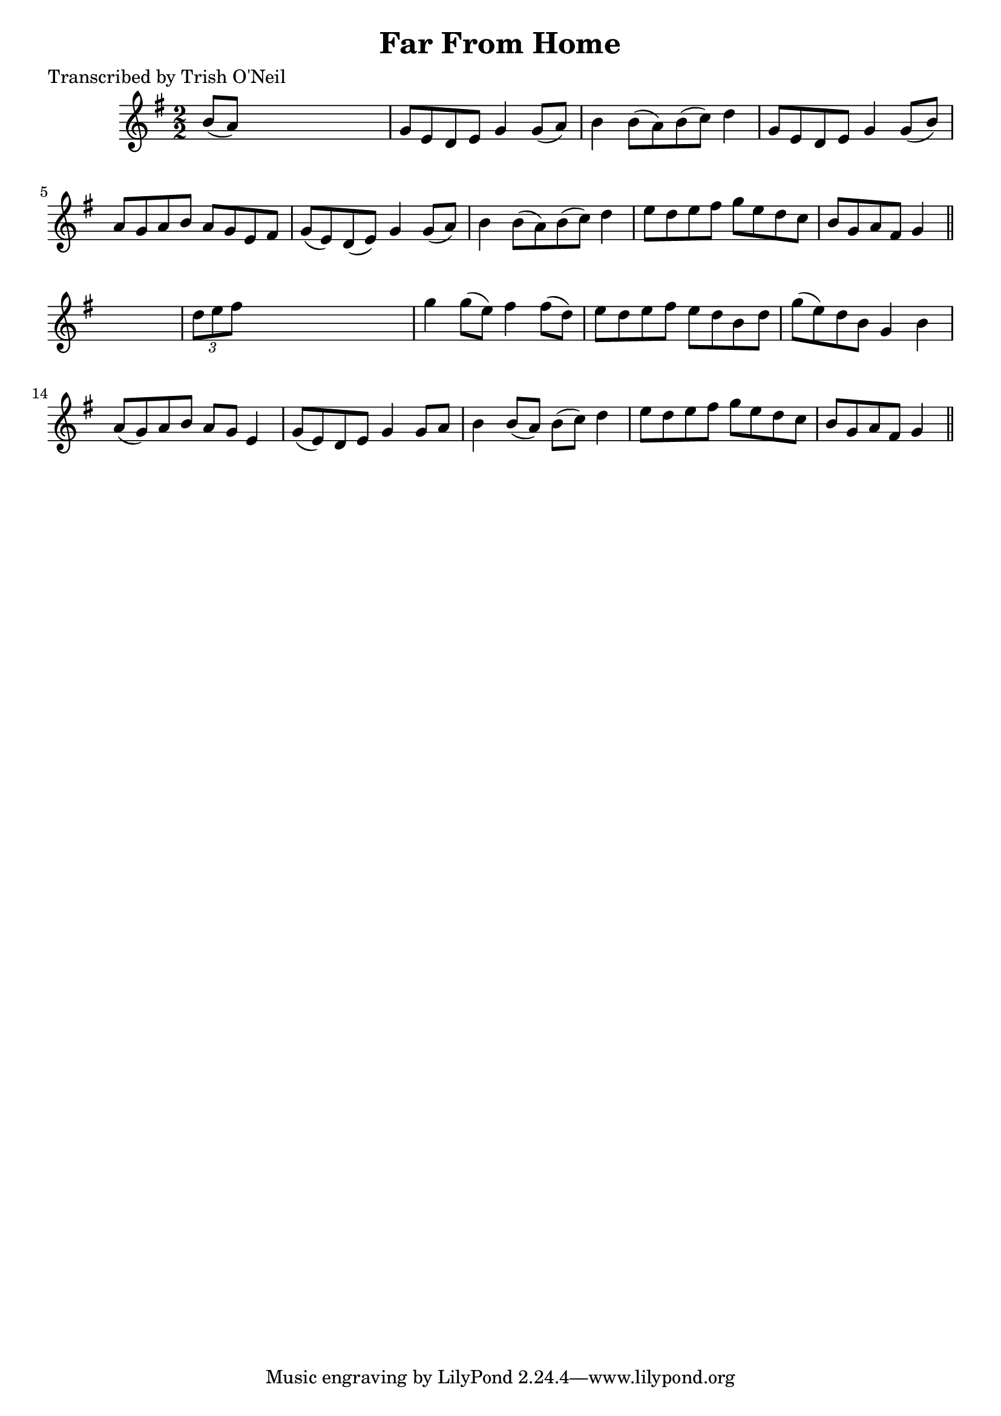
\version "2.16.2"
% automatically converted by musicxml2ly from xml/1261_to.xml

%% additional definitions required by the score:
\language "english"


\header {
    poet = "Transcribed by Trish O'Neil"
    encoder = "abc2xml version 63"
    encodingdate = "2015-01-25"
    title = "Far From Home"
    }

\layout {
    \context { \Score
        autoBeaming = ##f
        }
    }
PartPOneVoiceOne =  \relative b' {
    \key g \major \numericTimeSignature\time 2/2 b8 ( [ a8 ) ] s2. | % 2
    g8 [ e8 d8 e8 ] g4 g8 ( [ a8 ) ] | % 3
    b4 b8 ( [ a8 ) b8 ( c8 ) ] d4 | % 4
    g,8 [ e8 d8 e8 ] g4 g8 ( [ b8 ) ] | % 5
    a8 [ g8 a8 b8 ] a8 [ g8 e8 fs8 ] | % 6
    g8 ( [ e8 ) d8 ( e8 ) ] g4 g8 ( [ a8 ) ] | % 7
    b4 b8 ( [ a8 ) b8 ( c8 ) ] d4 | % 8
    e8 [ d8 e8 fs8 ] g8 [ e8 d8 c8 ] | % 9
    b8 [ g8 a8 fs8 ] g4 \bar "||"
    s4 | \barNumberCheck #10
    \times 2/3  {
        d'8 [ e8 fs8 ] }
    s2. | % 11
    g4 g8 ( [ e8 ) ] fs4 fs8 ( [ d8 ) ] | % 12
    e8 [ d8 e8 fs8 ] e8 [ d8 b8 d8 ] | % 13
    g8 ( [ e8 ) d8 b8 ] g4 b4 | % 14
    a8 ( [ g8 ) a8 b8 ] a8 [ g8 ] e4 | % 15
    g8 ( [ e8 ) d8 e8 ] g4 g8 [ a8 ] | % 16
    b4 b8 ( [ a8 ) ] b8 ( [ c8 ) ] d4 | % 17
    e8 [ d8 e8 fs8 ] g8 [ e8 d8 c8 ] | % 18
    b8 [ g8 a8 fs8 ] g4 \bar "||"
    }


% The score definition
\score {
    <<
        \new Staff <<
            \context Staff << 
                \context Voice = "PartPOneVoiceOne" { \PartPOneVoiceOne }
                >>
            >>
        
        >>
    \layout {}
    % To create MIDI output, uncomment the following line:
    %  \midi {}
    }

